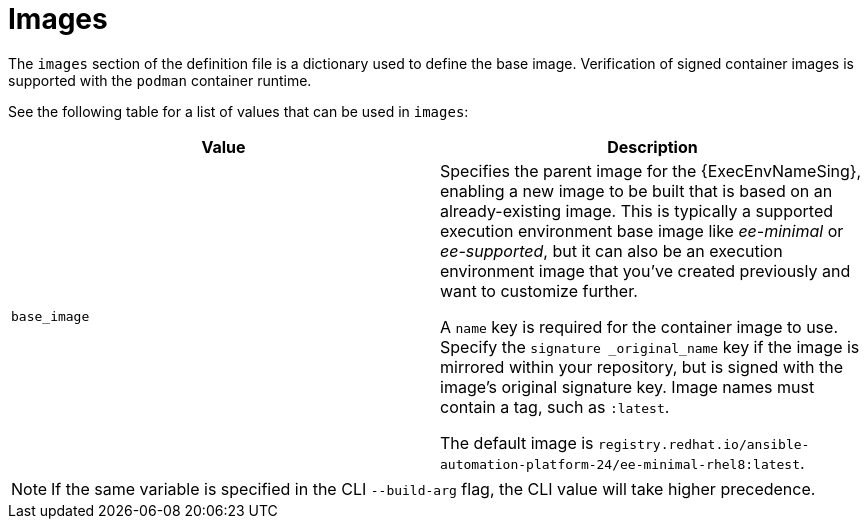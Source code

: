 [id="ref-definition-file-image"]

= Images

The `images` section of the definition file is a dictionary used to define the base image. Verification of signed container images is supported with the `podman` container runtime.

See the following table for a list of values that can be used in `images`:

[cols="a,a"]
|===
| Value | Description

| `base_image`
| Specifies the parent image for the {ExecEnvNameSing}, enabling a new image to be built that is based on an already-existing image. This is typically a supported execution environment base image like _ee-minimal_ or _ee-supported_, but it can also be an execution environment image that you've created previously and want to customize further.

A `name` key is required for the container image to use. Specify the `signature _original_name` key if the image is mirrored within your repository, but is signed with the image's original signature key. Image names must contain a tag, such as `:latest`.

The default image is `registry.redhat.io/ansible-automation-platform-24/ee-minimal-rhel8:latest`.

|===

NOTE: If the same variable is specified in the CLI `--build-arg` flag, the CLI value will take higher precedence.

